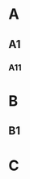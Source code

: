 #+OPTIONS: toc:nil

#+TOC: headlines

* A
** A1
*** A11
* B
:PROPERTIES:
:UNNUMBERED: notoc
:END:
** B1
* C
